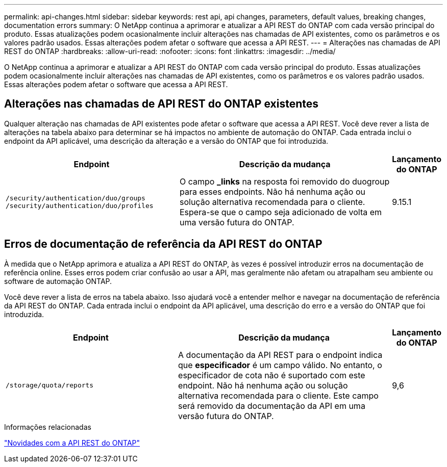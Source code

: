 ---
permalink: api-changes.html 
sidebar: sidebar 
keywords: rest api, api changes, parameters, default values, breaking changes, documentation errors 
summary: O NetApp continua a aprimorar e atualizar a API REST do ONTAP com cada versão principal do produto. Essas atualizações podem ocasionalmente incluir alterações nas chamadas de API existentes, como os parâmetros e os valores padrão usados. Essas alterações podem afetar o software que acessa a API REST. 
---
= Alterações nas chamadas de API REST do ONTAP
:hardbreaks:
:allow-uri-read: 
:nofooter: 
:icons: font
:linkattrs: 
:imagesdir: ../media/


[role="lead"]
O NetApp continua a aprimorar e atualizar a API REST do ONTAP com cada versão principal do produto. Essas atualizações podem ocasionalmente incluir alterações nas chamadas de API existentes, como os parâmetros e os valores padrão usados. Essas alterações podem afetar o software que acessa a API REST.



== Alterações nas chamadas de API REST do ONTAP existentes

Qualquer alteração nas chamadas de API existentes pode afetar o software que acessa a API REST. Você deve rever a lista de alterações na tabela abaixo para determinar se há impactos no ambiente de automação do ONTAP. Cada entrada inclui o endpoint da API aplicável, uma descrição da alteração e a versão do ONTAP que foi introduzida.

[cols="40%,50%,10%"]
|===
| Endpoint | Descrição da mudança | Lançamento do ONTAP 


| `/security/authentication/duo/groups`
`/security/authentication/duo/profiles` | O campo *_links* na resposta foi removido do duogroup para esses endpoints. Não há nenhuma ação ou solução alternativa recomendada para o cliente. Espera-se que o campo seja adicionado de volta em uma versão futura do ONTAP. | 9.15.1 
|===


== Erros de documentação de referência da API REST do ONTAP

À medida que o NetApp aprimora e atualiza a API REST do ONTAP, às vezes é possível introduzir erros na documentação de referência online. Esses erros podem criar confusão ao usar a API, mas geralmente não afetam ou atrapalham seu ambiente ou software de automação ONTAP.

Você deve rever a lista de erros na tabela abaixo. Isso ajudará você a entender melhor e navegar na documentação de referência da API REST do ONTAP. Cada entrada inclui o endpoint da API aplicável, uma descrição do erro e a versão do ONTAP que foi introduzida.

[cols="40%,50%,10%"]
|===
| Endpoint | Descrição da mudança | Lançamento do ONTAP 


| `/storage/quota/reports` | A documentação da API REST para o endpoint indica que *especificador* é um campo válido. No entanto, o especificador de cota não é suportado com este endpoint. Não há nenhuma ação ou solução alternativa recomendada para o cliente. Este campo será removido da documentação da API em uma versão futura do ONTAP. | 9,6 
|===
.Informações relacionadas
link:whats-new.html["Novidades com a API REST do ONTAP"]
